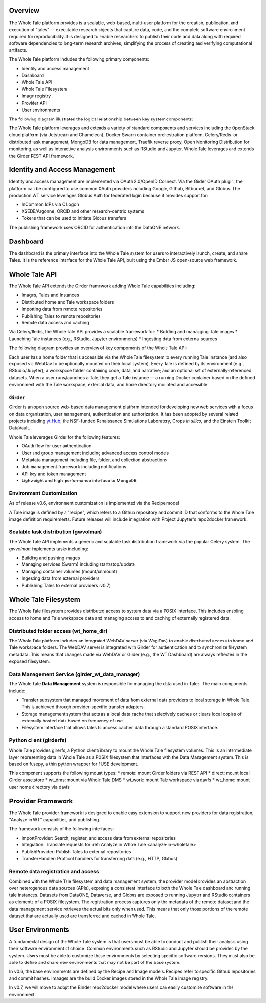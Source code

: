
.. _architecture-overview:

Overview
========

The Whole Tale platform provides is a scalable, web-based, multi-user
platform for the creation, publication, and execution of "tales" -- executable
research objects that capture data, code, and the complete software environment
required for reproducibility. It is designed to enable researchers to publish
their code and data along with required software dependencies to long-term
research archives, simplifying the process of creating and verifying
computational artifacts.

The Whole Tale platform includes the following primary components:

- Identity and access management
- Dashboard
- Whole Tale API 
- Whole Tale Filesystem  
- Image registry
- Provider API
- User environments 

The following diagram illustrates the logical relationship between key system
components:

.. image:: images/logical_overview.png
     :align: center
     :scale: 90%

The Whole Tale platform leverages and extends a variety of standard components and
services including the OpenStack cloud platform (via Jetstream and Chameleon),
Docker Swarm container orchestration platform, Celery/Redis for distributed task
management, MongoDB for data management, Traefik reverse proxy, Open Monitoring
Distribution for monitoring, as well as interactive analysis environments such
as RStudio and Jupyter.  Whole Tale leverages and extends the Girder REST API
framework.

.. image:: images/logical_overview.png
     :align: center
     :scale: 90%


Identity and Access Management
==============================

Identity and access management are implemented via OAuth 2.0/OpenID Connect. Via
the Girder OAuth plugin, the platform can be configured to use common OAuth
providers including Google, Github, Bitbucket, and Globus. The production WT service
leverages Globus Auth for federated login because if provides support for:

- InCommon IdPs via CILogon
- XSEDE/Argonne, ORCID and other research-centric systems
- Tokens that can be used to initiate Globus transfers

The publishing framework uses ORCID for authentication into the DataONE network.


Dashboard
=========

The dashboard is the primary interface into the Whole Tale system for users to
interactively launch, create, and share Tales. It is the reference interface for
the Whole Tale API, built using the Ember JS open-source web framework. 

.. image:: images/dashboard.png
     :align: center

Whole Tale API
==============

The Whole Tale API extends the Girder framework adding Whole Tale capabilities
including:

- Images, Tales and Instances
- Distributed home and Tale workspace folders
- Importing data from remote repositories
- Publishing Tales to remote repositories
- Remote data access and caching

Via Celery/Redis, the Whole Tale API provides a scalable framework for:
* Building and manaaging Tale images
* Launching Tale instances (e.g., RStudio, Jupyter environments)
* Ingesting data from external sources 
  
The following diagram provides an overview of key compoments of the Whole Tale
API:

.. image:: images/tale_instance_model.png
     :align: center
     :scale: 70%

Each user has a home folder that is accessible via the Whole Tale filesystem to
every running Tale instance (and also exposed via WebDav to be optionally
mounted on their local system). Every Tale is defined by its environment (e.g.,
RStudio/Jupyter); a workspace folder containing code, data, and narrative; and
an optional set of externally-referenced datasets. When a user runs/launches a
Tale, they get a Tale instance -- a running Docker container based on the
defined environment with the Tale workspace, external data, and home directory
mounted and accessible.

Girder
------ 

Girder is an open source web-based data management platform intended for
developing new web services with a focus on data organization, user management, 
authentication and authorization. It has been adopted by several related 
projects including `yt.Hub <https://girder.hub.yt/>`_, the NSF-funded 
Renaissance Simulations Laboratory, Crops *in silico*, and the Einstein Toolkit
DataVault.

Whole Tale leverages Girder for the following features:

- OAuth flow for user authentication
- User and group management including advanced access control models
- Metadata management including file, folder, and collection abstractions 
- Job management framework including notifications
- API key and token management
- Lighweight and high-performance interface to MongoDB



Environment Customization
-------------------------

As of release v0.6, environment customization is implemented via the Recipe
model

.. image:: images/tale_image_model.png
     :align: center
     :scale: 70%

A Tale image is defined by a "recipe", which refers to a Github repository and
commit ID that conforms to the Whole Tale image definition requirements.  Future
releases will include integration with Project Jupyter's repo2docker framework.


Scalable task distribution (gwvolman)
-------------------------------------

The Whole Tale API implements a generic and scalable task distribution framework
via the popular Celery system. The `gwvolman` implements tasks including:

- Building and pushing images
- Managing services (Swarm) including start/stop/update
- Managing container volumes (mount/unmount)
- Ingesting data from external providers
- Publishing Tales to external providers (v0.7)


Whole Tale Filesystem
=====================

The Whole Tale filesystem provides distributed access to system data via a POSIX
interface.  This includes enabling access to home and Tale workspace data and
managing access to and caching of externally registered data.

.. image:: images/filesystem_overview.png
     :align: center
     :scale: 80%


Distributed folder access (wt_home_dir)
---------------------------------------

The Whole Tale platform includes an integrated WebDAV server (via WsgiDav) to
enable distributed access to home and Tale workspace folders. The WebDAV server
is integrated with Girder for authentication and to synchronize fileystem
metadata. This means that changes made via WebDAV or Girder (e.g., the WT
Dashboard) are always reflected in the exposed filesystem.

.. image:: images/webdav_overview.png
     :align: center
     :scale: 50%

Data Management Service (girder_wt_data_manager)
------------------------------------------------

The Whole Tale **Data Management** system is responsible for managing the data
used in Tales. The main components include:

- Transfer subsystem that managed movement of data from external data providers
  to local storage in Whole Tale. This is achieved through provider-specific
  transfer adapters.
- Storage management system that acts as a local data cache that selectively
  caches or clears local copies of externally hosted data based on frequency of
  use.
- Filesystem interface that allows tales to access cached data through a
  standard POSIX interface.

.. image:: images/data_manager_overview.png
     :align: center
     :scale: 80%


Python client (girderfs)
------------------------

Whole Tale provides girerfs, a Python client/library to mount the Whole Tale
filesystem volumes. This is an intermediate layer representing data in Whole
Tale as a POSIX filesystem that interfaces with the Data Management system. 
This is based on fusepy, a thin python wrapper for FUSE development.

This component supports the following mount types:
* remote: mount Girder folders via REST API
* direct: mount local Girder assetstore
* wt_dms: mount via Whole Tale DMS
* wt_work: mount Tale workspace via davfs
* wt_home: mount user home directory via davfs


Provider Framework
==================

The Whole Tale provider framework is designed to enable easy extension to
support new providers for data registration, "Analyze in WT" capabilities, and
publishing.

The framework consists of the following interfaces:

- ImportProvider: Search, register, and access data from external repositories
- Integration: Translate requests for :ref:`Analyze in Whole Tale <analyze-in-wholetale>`
- PublishProvider: Publish Tales to external repositories
- TransferHandler: Protocol handlers for transferring data (e.g., HTTP, Globus)

Remote data registration and access
-----------------------------------

Combined with the Whole Tale filesystem and data management system, the provider
model provides an abstraction over heterogenous data sources (APIs), exposing a
consistent interface to both the Whole Tale dashboard and running tale
instances. Datasets from DataONE, Dataverse, and Globus are exposed to running
Jupyter and RStudio containers as elements of a POSIX filesystem.  The
registration process captures only the metadata of the remote dataset and the
data management service retrieves the actual bits only when used. This means
that only those portions of the remote dataset that are actually used are
transferred and cached in Whole Tale.

.. image:: images/registration_overview.png
     :align: center
     :scale: 80%

User Environments
=================

A fundamental design of the Whole Tale system is that users must be able to
conduct and publish their analysis using their software environment of choice.
Common environments such as RStudio and Jupyter should be provided by the
system. Users must be able to customize these environments by selecting specific
software versions. They must also be able to define and share new environments
that may not be part of the base system.

In v0.6, the base environments are defined by the Recipe and Image models.
Recipes refer to specific Github repositories and commit hashes.  Imaages are
the build Docker images stored in the Whole Tale image registry.

In v0.7, we will move to adopt the Binder repo2docker model where users can
easily customize software in the environment.

